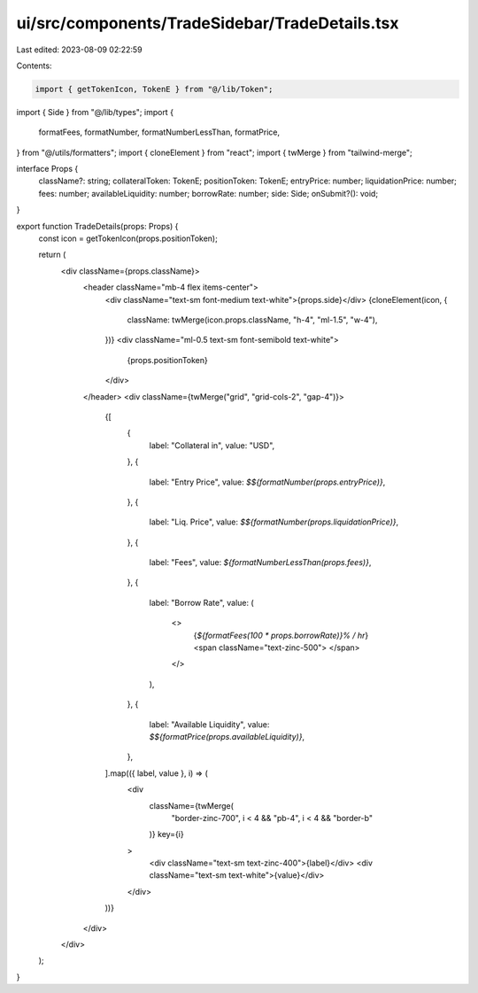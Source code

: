 ui/src/components/TradeSidebar/TradeDetails.tsx
===============================================

Last edited: 2023-08-09 02:22:59

Contents:

.. code-block:: tsx

    import { getTokenIcon, TokenE } from "@/lib/Token";
import { Side } from "@/lib/types";
import {
  formatFees,
  formatNumber,
  formatNumberLessThan,
  formatPrice,
} from "@/utils/formatters";
import { cloneElement } from "react";
import { twMerge } from "tailwind-merge";

interface Props {
  className?: string;
  collateralToken: TokenE;
  positionToken: TokenE;
  entryPrice: number;
  liquidationPrice: number;
  fees: number;
  availableLiquidity: number;
  borrowRate: number;
  side: Side;
  onSubmit?(): void;
}

export function TradeDetails(props: Props) {
  const icon = getTokenIcon(props.positionToken);

  return (
    <div className={props.className}>
      <header className="mb-4 flex items-center">
        <div className="text-sm font-medium text-white">{props.side}</div>
        {cloneElement(icon, {
          className: twMerge(icon.props.className, "h-4", "ml-1.5", "w-4"),
        })}
        <div className="ml-0.5 text-sm font-semibold text-white">
          {props.positionToken}
        </div>
      </header>
      <div className={twMerge("grid", "grid-cols-2", "gap-4")}>
        {[
          {
            label: "Collateral in",
            value: "USD",
          },
          {
            label: "Entry Price",
            value: `$${formatNumber(props.entryPrice)}`,
          },
          {
            label: "Liq. Price",
            value: `$${formatNumber(props.liquidationPrice)}`,
          },
          {
            label: "Fees",
            value: `${formatNumberLessThan(props.fees)}`,
          },
          {
            label: "Borrow Rate",
            value: (
              <>
                {`${formatFees(100 * props.borrowRate)}% / hr`}
                <span className="text-zinc-500"> </span>
              </>
            ),
          },
          {
            label: "Available Liquidity",
            value: `$${formatPrice(props.availableLiquidity)}`,
          },
        ].map(({ label, value }, i) => (
          <div
            className={twMerge(
              "border-zinc-700",
              i < 4 && "pb-4",
              i < 4 && "border-b"
            )}
            key={i}
          >
            <div className="text-sm text-zinc-400">{label}</div>
            <div className="text-sm text-white">{value}</div>
          </div>
        ))}
      </div>
    </div>
  );
}


